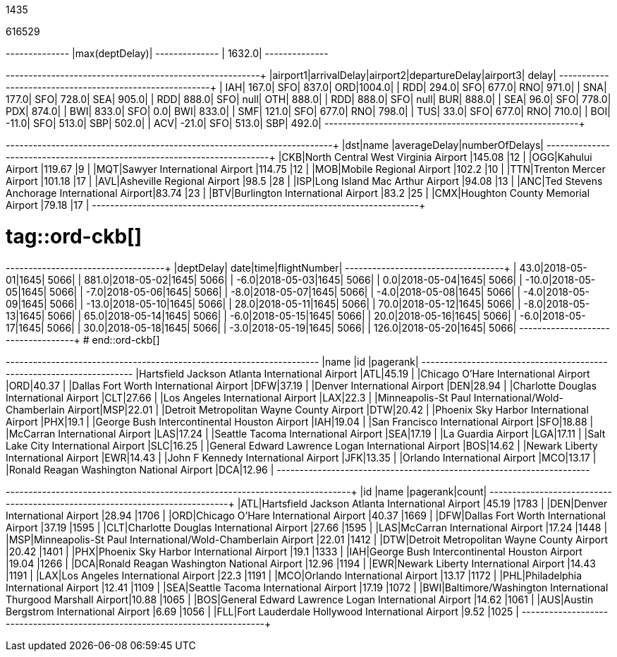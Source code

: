 // tag::nodes[]
1435
// end::nodes[]

// tag::relationships[]
616529
// end::relationships[]

// tag::longest-departing-delay[]
+--------------+
|max(deptDelay)|
+--------------+
|        1632.0|
+--------------+
// end::longest-departing-delay[]

// tag::motifs-delayed-flights[]
+--------+------------+--------+--------------+--------+------+
|airport1|arrivalDelay|airport2|departureDelay|airport3| delay|
+--------+------------+--------+--------------+--------+------+
|     IAH|       167.0|     SFO|         837.0|     ORD|1004.0|
|     RDD|       294.0|     SFO|         677.0|     RNO| 971.0|
|     SNA|       177.0|     SFO|         728.0|     SEA| 905.0|
|     RDD|       888.0|     SFO|          null|     OTH| 888.0|
|     RDD|       888.0|     SFO|          null|     BUR| 888.0|
|     SEA|        96.0|     SFO|         778.0|     PDX| 874.0|
|     BWI|       833.0|     SFO|           0.0|     BWI| 833.0|
|     SMF|       121.0|     SFO|         677.0|     RNO| 798.0|
|     TUS|        33.0|     SFO|         677.0|     RNO| 710.0|
|     BOI|       -11.0|     SFO|         513.0|     SBP| 502.0|
|     ACV|       -21.0|     SFO|         513.0|     SBP| 492.0|
+--------+------------+--------+--------------+--------+------+
// end::motifs-delayed-flights[]

// tag::ord-delays[]
+---+-------------------------------------------+------------+--------------+
|dst|name                                       |averageDelay|numberOfDelays|
+---+-------------------------------------------+------------+--------------+
|CKB|North Central West Virginia Airport        |145.08      |12            |
|OGG|Kahului Airport                            |119.67      |9             |
|MQT|Sawyer International Airport               |114.75      |12            |
|MOB|Mobile Regional Airport                    |102.2       |10            |
|TTN|Trenton Mercer Airport                     |101.18      |17            |
|AVL|Asheville Regional Airport                 |98.5        |28            |
|ISP|Long Island Mac Arthur Airport             |94.08       |13            |
|ANC|Ted Stevens Anchorage International Airport|83.74       |23            |
|BTV|Burlington International Airport           |83.2        |25            |
|CMX|Houghton County Memorial Airport           |79.18       |17            |
+---+-------------------------------------------+------------+--------------+
// end::ord-delays[]

# tag::ord-ckb[]
+---------+----------+----+------------+
|deptDelay|      date|time|flightNumber|
+---------+----------+----+------------+
|     43.0|2018-05-01|1645|        5066|
|    881.0|2018-05-02|1645|        5066|
|     -6.0|2018-05-03|1645|        5066|
|      0.0|2018-05-04|1645|        5066|
|    -10.0|2018-05-05|1645|        5066|
|     -7.0|2018-05-06|1645|        5066|
|     -8.0|2018-05-07|1645|        5066|
|     -4.0|2018-05-08|1645|        5066|
|     -4.0|2018-05-09|1645|        5066|
|    -13.0|2018-05-10|1645|        5066|
|     28.0|2018-05-11|1645|        5066|
|     70.0|2018-05-12|1645|        5066|
|     -8.0|2018-05-13|1645|        5066|
|     65.0|2018-05-14|1645|        5066|
|     -6.0|2018-05-15|1645|        5066|
|     20.0|2018-05-16|1645|        5066|
|     -6.0|2018-05-17|1645|        5066|
|     30.0|2018-05-18|1645|        5066|
|     -3.0|2018-05-19|1645|        5066|
|    126.0|2018-05-20|1645|        5066|
+---------+----------+----+------------+
# end::ord-ckb[]

// tag::pagerank[]
+----------------------------------------------------------+---+--------+
|name                                                      |id |pagerank|
+----------------------------------------------------------+---+--------+
|Hartsfield Jackson Atlanta International Airport          |ATL|45.19   |
|Chicago O'Hare International Airport                      |ORD|40.37   |
|Dallas Fort Worth International Airport                   |DFW|37.19   |
|Denver International Airport                              |DEN|28.94   |
|Charlotte Douglas International Airport                   |CLT|27.66   |
|Los Angeles International Airport                         |LAX|22.3    |
|Minneapolis-St Paul International/Wold-Chamberlain Airport|MSP|22.01   |
|Detroit Metropolitan Wayne County Airport                 |DTW|20.42   |
|Phoenix Sky Harbor International Airport                  |PHX|19.1    |
|George Bush Intercontinental Houston Airport              |IAH|19.04   |
|San Francisco International Airport                       |SFO|18.88   |
|McCarran International Airport                            |LAS|17.24   |
|Seattle Tacoma International Airport                      |SEA|17.19   |
|La Guardia Airport                                        |LGA|17.11   |
|Salt Lake City International Airport                      |SLC|16.25   |
|General Edward Lawrence Logan International Airport       |BOS|14.62   |
|Newark Liberty International Airport                      |EWR|14.43   |
|John F Kennedy International Airport                      |JFK|13.35   |
|Orlando International Airport                             |MCO|13.17   |
|Ronald Reagan Washington National Airport                 |DCA|12.96   |
+----------------------------------------------------------+---+--------+

// end::pagerank[]

// tag::triangles[]
+---+------------------------------------------------------------+--------+-----+
|id |name                                                        |pagerank|count|
+---+------------------------------------------------------------+--------+-----+
|ATL|Hartsfield Jackson Atlanta International Airport            |45.19   |1783 |
|DEN|Denver International Airport                                |28.94   |1706 |
|ORD|Chicago O'Hare International Airport                        |40.37   |1669 |
|DFW|Dallas Fort Worth International Airport                     |37.19   |1595 |
|CLT|Charlotte Douglas International Airport                     |27.66   |1595 |
|LAS|McCarran International Airport                              |17.24   |1448 |
|MSP|Minneapolis-St Paul International/Wold-Chamberlain Airport  |22.01   |1412 |
|DTW|Detroit Metropolitan Wayne County Airport                   |20.42   |1401 |
|PHX|Phoenix Sky Harbor International Airport                    |19.1    |1333 |
|IAH|George Bush Intercontinental Houston Airport                |19.04   |1266 |
|DCA|Ronald Reagan Washington National Airport                   |12.96   |1194 |
|EWR|Newark Liberty International Airport                        |14.43   |1191 |
|LAX|Los Angeles International Airport                           |22.3    |1191 |
|MCO|Orlando International Airport                               |13.17   |1172 |
|PHL|Philadelphia International Airport                          |12.41   |1109 |
|SEA|Seattle Tacoma International Airport                        |17.19   |1072 |
|BWI|Baltimore/Washington International Thurgood Marshall Airport|10.88   |1065 |
|BOS|General Edward Lawrence Logan International Airport         |14.62   |1061 |
|AUS|Austin Bergstrom International Airport                      |6.69    |1056 |
|FLL|Fort Lauderdale Hollywood International Airport             |9.52    |1025 |
+---+------------------------------------------------------------+--------+-----+

// end::triangles[]